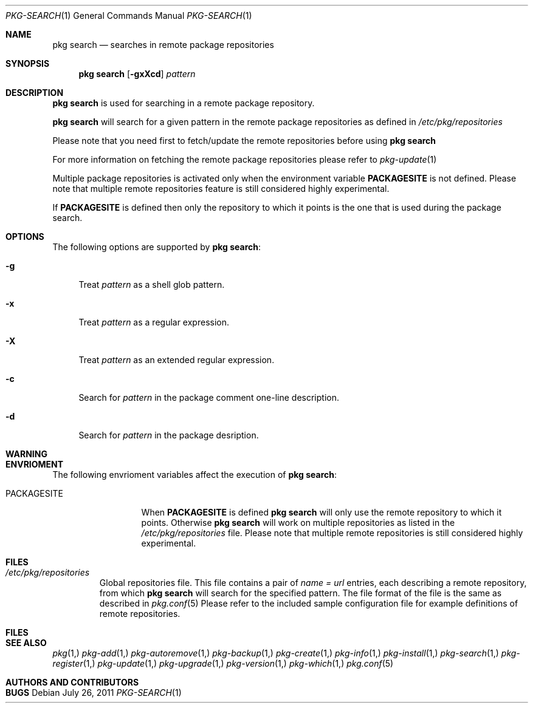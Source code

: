 .\"
.\" FreeBSD pkg - a next generation package for the installation and maintenance
.\" of non-core utilities.
.\"
.\" Redistribution and use in source and binary forms, with or without
.\" modification, are permitted provided that the following conditions
.\" are met:
.\" 1. Redistributions of source code must retain the above copyright
.\"    notice, this list of conditions and the following disclaimer.
.\" 2. Redistributions in binary form must reproduce the above copyright
.\"    notice, this list of conditions and the following disclaimer in the
.\"    documentation and/or other materials provided with the distribution.
.\"
.\"
.\"     @(#)pkg.1
.\" $FreeBSD$
.\"
.Dd July 26, 2011
.Dt PKG-SEARCH 1
.Os
.Sh NAME
.Nm "pkg search"
.Nd searches in remote package repositories
.Sh SYNOPSIS
.Nm
.Op Fl gxXcd
.Ar pattern
.Sh DESCRIPTION
.Nm
is used for searching in a remote package repository.
.Pp
.Nm
will search for a given pattern in the remote package
repositories as defined in
.Fa /etc/pkg/repositories
.Pp
Please note that you need first to fetch/update the remote repositories
before using
.Nm
.Pp
For more information on fetching the remote package repositories
please refer to
.Xr pkg-update 1
.Pp
Multiple package repositories is activated only when the environment
variable \fBPACKAGESITE\fP is not defined. Please note that multiple remote
repositories feature is still considered highly experimental.
.Pp
If \fBPACKAGESITE\fP is defined then only the repository to which it points is
the one that is used during the package search.
.Sh OPTIONS
The following options are supported by
.Nm :
.Bl -tag -width F1
.It Fl g 
Treat
.Ar pattern
as a shell glob pattern.
.It Fl x
Treat
.Ar pattern
as a regular expression.
.It Fl X
Treat 
.Ar pattern
as an extended regular expression.
.It Fl c
Search for
.Ar pattern
in the package comment one-line description.
.It Fl d
Search for
.Ar pattern
in the package desription.
.El
.Sh WARNING
.Sh ENVRIOMENT
The following envrioment variables affect the execution of
.Nm :
.Bl -tag -width ".Ev PACKAGESITE"
.It Ev PACKAGESITE
When \fBPACKAGESITE\fP is defined
.Nm
will only use the remote repository to which it points. Otherwise
.Nm
will work on multiple repositories as listed in the
.Pa /etc/pkg/repositories
file. Please note that multiple remote repositories is still considered
highly experimental.
.El
.Sh FILES
.Bl -tag -width -".Pa /etc/pkg/repositories"
.It Pa /etc/pkg/repositories
Global repositories file. This file contains a pair of
.Fa name = url
entries, each describing a remote repository, from which
.Nm
will search for the specified pattern. The file format of the file
is the same as described in
.Xr pkg.conf 5
Please refer to the included sample configuration file for example
definitions of remote repositories.
.El
.Sh FILES
.Sh SEE ALSO
.Xr pkg 1,
.Xr pkg-add 1,
.Xr pkg-autoremove 1,
.Xr pkg-backup 1,
.Xr pkg-create 1,
.Xr pkg-info 1,
.Xr pkg-install 1,
.Xr pkg-search 1,
.Xr pkg-register 1,
.Xr pkg-update 1,
.Xr pkg-upgrade 1,
.Xr pkg-version 1,
.Xr pkg-which 1,
.Xr pkg.conf 5
.Sh AUTHORS AND CONTRIBUTORS
.Sh BUGS

